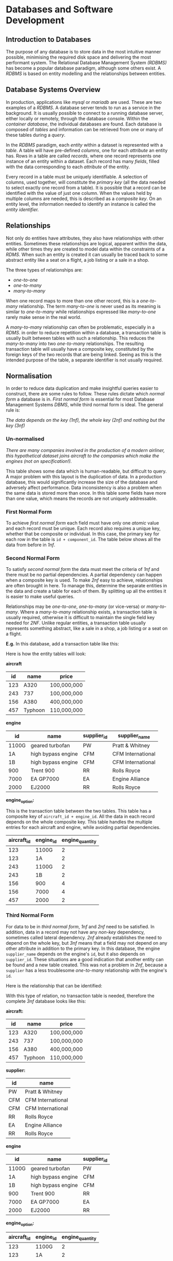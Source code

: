 #+latex_header: \usepackage{amsmath}

* Databases and Software Development
** Introduction to Databases

The purpose of any database is to store data in the most intuitive manner possible, minimising the required disk space and delivering the most performant system. The Relational Database Management System /(RDBMS)/ has become a popular database paradigm, although some others exist. A /RDBMS/ is based on entity modelling and the relationships between entities.

** Database Systems Overview

In production, applications like /mysql/ or /mariadb/ are used. These are two examples of a /RDBMS/. A database server tends to run as a service in the background. It is usually possible to connect to a running database server, either locally or remotely, through the database console. Within the /container database/, the individual databases are found. Each database is composed of /tables/ and information can be retrieved from one or many of these tables during a /query/.

In the /RDBMS/ paradigm, each /entity/ within a dataset is represented with a /table/. A table will have pre-defined /columns/, one for each /attribute/ an entity has. Rows in a table are called /records/, where one record represents one instance of an entity within a dataset. Each record has many /fields/, filled with the data corresponding to each /attribute/ of the entity.

Every record in a table must be uniquely identifiable. A selection of columns, used together, will constitute the /primary key/ (all the data needed to select exactly one record from a table). It is possible that a record can be identified with the value of just one column. When the values held by multiple columns are needed, this is described as a /composite key/. On an entity level, the information needed to identify an instance is called the /entity identifier./

** Relationships

Not only do entities have attributes, they also have relationships with other entities. Sometimes these relationships are logical, apparent within the data, while other times they are created to model data within the constraints of a /RDMS/. When such an entity is created it can usually be traced back to some abstract entity like a seat on a flight, a job listing or a sale in a shop.

The three types of relationships are:

- /one-to-one/
- /one-to-many/
- /many-to-many/

When one record maps to more than one other record, this is a /one-to-many/ relationship. The term /many-to-one/ is never used as its meaning is similar to /one-to-many/ while relationships expressed like /many-to-one/ rarely make sense in the real world.

A /many-to-many/ relationship can often be problematic, especially in a /RDMS/. in order to reduce repetition within a database, a transaction table is usually built between tables with such a relationship. This reduces the /many-to-many/ into two /one-to-many/ relationships. The resulting transaction table will usually have a composite key, constituted by the foreign keys of the two records that are being linked. Seeing as this is the intended purpose of the table, a separate identifier is not usually required.

** Normalisation

In order to reduce data duplication and make insightful queries easier to construct, there are some rules to follow. These rules dictate which /normal form/ a database is in. /First normal form/ is essential for most Database Management Systems /DBMS/, while third normal form is ideal. The general rule is:

    /The data depends on the key (1nf), the whole key (2nf) and nothing but the key (3nf)/

*** Un-normalised

/There are many companies involved in the production of a modern airliner, this hypothetical dataset joins aircraft to the companies which make the engines (not on specification!)./

This table shows some data which is human-readable, but difficult to query. A major problem with this layout is the duplication of data. In a production database, this would significantly increase the size of the database and adversely affect performance. Data inconsistency is also a problem when the same data is stored more than once. In this table some fields have more than one value, which means the records are not uniquely addressable.


#+begin_export latex
\begin{figure}[H]
\begin{center}
% \begin{longtable}{rlllllll}
\begin{longtable}{ |C{0.05\textwidth}|C{0.08\textwidth}|C{0.105\textwidth}|C{0.1\textwidth}|C{0.1\textwidth}|C{0.1\textwidth}|C{0.07\textwidth}|C{0.1\textwidth}| }

\hline
&&&&&&&\\
\textbf{id} & \textbf{name} & \textbf{price} & \textbf{engine \_id} & \textbf{engine \_name} & \textbf{engine\_ quantity} & \textbf{supplier \_id} & \textbf{supplier \_name}\\
&&&&&&&\\
\hline
&&&&&&&\\
123 & A320 & 100,000,000 & 1100G, 1A & geared turbofan, high bypass engine & 2, 2 & PW, CFM & Pratt \& Whitney, CFM International\\
&&&&&&&\\
\hline
&&&&&&&\\
243 & 737 & 100,000,000 & 1100G, 1B & geared turbofan, high bypass engine & 2, 2 & PW, CFM & Pratt \& Whitney, CFM International\\
&&&&&&&\\
\hline
&&&&&&&\\
156 & A380 & 400,000,000 & 900, 7000 & Trent 900, EA GP7000 & 4, 4 & RR, EA & Rolls Royce, Engine Alliance\\
&&&&&&&\\
\hline
&&&&&&&\\
457 & Typhoon & 110,000,000 & 2000 & EJ2000 & 2, 2 & RR & Rolls Royce\\
&&&&&&&\\
\hline
\end{longtable}
\end{center}
\end{figure}
#+end_export

*** First Normal Form

To achieve /first normal form/ each field must have only one /atomic/ value and each record must be unique. Each record also requires a unique key, whether that be composite or individual. In this case, the primary key for each row in the table is =id + component_id=. The table below shows all the data from before in /1nf/.

#+begin_export latex
\begin{figure}[H]
\begin{center}
% \begin{longtable}{rlllllll}
\begin{longtable}{ |C{0.05\textwidth}|C{0.08\textwidth}|C{0.105\textwidth}|C{0.1\textwidth}|C{0.1\textwidth}|C{0.1\textwidth}|C{0.07\textwidth}|C{0.1\textwidth}| }
\hline
&&&&&&&\\
\textbf{id} & \textbf{name} & \textbf{price} & \textbf{engine \_id} & \textbf{engine \_name} & \textbf{engine\_ quantity} & \textbf{supplier \_id} & \textbf{supplier \_name}\\
&&&&&&&\\
\hline
&&&&&&&\\
123 & A320 & 100,000,000 & 1100G & geared turbofan & 2 & PW & Pratt \& Whitney\\
&&&&&&&\\
\hline
&&&&&&&\\
123 & A320 & 100,000,000 & 1A & high bypass engine & 2 & CFM & CFM International\\
&&&&&&&\\
\hline
&&&&&&&\\
243 & 737 & 100,000,000 & 1100G & geared turbofan & 2 & PW & Pratt \& Whitney\\
&&&&&&&\\
\hline
&&&&&&&\\
243 & 737 & 100,000,000 & 1B & high bypass engine & 2 & CFM & CFM International\\
&&&&&&&\\
\hline
&&&&&&&\\
156 & A380 & 400,000,000 & 900 & Trent 900 & 4 & RR & Rolls Royce\\
&&&&&&&\\
\hline
&&&&&&&\\
156 & A380 & 400,000,000 & 7000 & EA GP7000 & 4 & EA & Engine Alliance\\
&&&&&&&\\
\hline
&&&&&&&\\
457 & Typhoon & 110,000,000 & 2000 & EJ2000 & 2 & RR & Rolls Royce\\
&&&&&&&\\
\hline
\end{longtable}
\end{center}
\end{figure}
#+end_export

*** Second Normal Form

To satisfy /second normal form/ the data must meet  the criteria of /1nf/ and there must be no partial dependencies. A partial dependency can happen when a composite key is used. To make /2nf/ easy to achieve, relationships are often brought in here. To manage this, determine the separate entities in the data and create a table for each of them. By splitting up all the entities it is easier to make useful queries.

Relationships may be /one-to-one/, /one-to-many/ (or vice-versa) or /many-to-many/. Where a /many-to-many/ relationship exists, a transaction table is usually required, otherwise it is difficult to maintain the single field key needed for /2NF/. Unlike regular entities, a transaction table usually represents something abstract, like a sale in a shop, a job listing or a seat on a flight.

*E.g.* In this database, add a transaction table like this:

#+begin_export latex
\begin{figure}[H]
\begin{minted}[ frame=single, framesep=8mm, rulecolor=RuleGray, baselinestretch=1.3, fontsize=\small, breaklines, fontfamily=tt]{text}
aircraft >----< engine

aircraft --< engine_option >-- engine
\end{minted}
\end{figure}
#+end_export

Here is how the entity tables will look:

*aircraft*

|-----+---------+-------------|
|  id | name    | price       |
|-----+---------+-------------|
| 123 | A320    | 100,000,000 |
| 243 | 737     | 100,000,000 |
| 156 | A380    | 400,000,000 |
| 457 | Typhoon | 110,000,000 |
|-----+---------+-------------|

*engine*

|-----------+--------------------+-------------+-------------------|
| id        | name               | supplier_id | supplier_name     |
|-----------+--------------------+-------------+-------------------|
| 1100G     | geared turbofan    | PW          | Pratt & Whitney   |
| 1A        | high bypass engine | CFM         | CFM International |
| 1B        | high bypass engine | CFM         | CFM International |
| 900       | Trent 900          | RR          | Rolls Royce       |
| 7000      | EA GP7000          | EA          | Engine Alliance   |
| 2000      | EJ2000             | RR          | Rolls Royce       |
|-----------+--------------------+-------------+-------------------|

*engine_option:*

This is the transaction table between the two tables. This table has a composite key of =aircraft_id + engine_id=. All the data in each record depends on the whole composite key. This table handles the multiple entries for each aircraft and engine, while avoiding partial dependencies.

|-------------+-----------+-----------------|
| aircraft_id | engine_id | engine_quantity |
|-------------+-----------+-----------------|
|         123 | 1100G     |               2 |
|         123 | 1A        |               2 |
|         243 | 1100G     |               2 |
|         243 | 1B        |               2 |
|         156 | 900       |               4 |
|         156 | 7000      |               4 |
|         457 | 2000      |               2 |
|-------------+-----------+-----------------|

*** Third Normal Form

For data to be in /third normal form/, /1nf/ and /2nf/ need to be satisfied. In addition, data in a record may not have any /non-key/ dependency, sometimes called lateral dependency. /2nf/ already establishes the need to depend on the whole key, but /3nf/ means that a field may not depend on any other attribute in addition to the primary key. In this database, the engine =supplier_name= depends on the engine's =id=, but it also depends on =supplier_id=. These situations are a good indication that another entity can be found and a new table created. This was not a problem in /2nf/, because a =supplier= has a less troublesome /one-to-many/ relationship with the engine's =id=.

Here is the relationship that can be identified:

#+begin_export latex
\begin{figure}[H]
\begin{minted}[ frame=single, framesep=8mm, rulecolor=RuleGray, baselinestretch=1.3, fontsize=\small, breaklines, fontfamily=tt]{text}
supplier ----< engine
\end{minted}
\end{figure}
#+end_export

With this type of relation, no transaction table is needed, therefore the complete /3nf/ database looks like this:

*aircraft:*

|-----+---------+-------------|
|  id | name    | price       |
|-----+---------+-------------|
| 123 | A320    | 100,000,000 |
| 243 | 737     | 100,000,000 |
| 156 | A380    | 400,000,000 |
| 457 | Typhoon | 110,000,000 |
|-----+---------+-------------|

*supplier:*

|-------------+-------------------|
| id          | name              |
|-------------+-------------------|
| PW          | Pratt & Whitney   |
| CFM         | CFM International |
| CFM         | CFM International |
| RR          | Rolls Royce       |
| EA          | Engine Alliance   |
| RR          | Rolls Royce       |
|-------------+-------------------|

*engine*

|-------+--------------------+-------------|
| id    | name               | supplier_id |
|-------+--------------------+-------------|
| 1100G | geared turbofan    | PW          |
| 1A    | high bypass engine | CFM         |
| 1B    | high bypass engine | CFM         |
| 900   | Trent 900          | RR          |
| 7000  | EA GP7000          | EA          |
| 2000  | EJ2000             | RR          |
|-------+--------------------+-------------|

*engine_option:*

|-------------+-----------+-----------------|
| aircraft_id | engine_id | engine_quantity |
|-------------+-----------+-----------------|
|         123 | 1100G     |               2 |
|         123 | 1A        |               2 |
|         243 | 1100G     |               2 |
|         243 | 1B        |               2 |
|         156 | 900       |               4 |
|         156 | 7000      |               4 |
|         457 | 2000      |               2 |
|-------------+-----------+-----------------|

** Diagrams

There are a number of different methods used to design and plan complicated database layouts. Some are visual, while others, like /entity descriptions/, are not.

*** Entity Descriptions

In an entity description, each line represents a table. The first section is the table name and then, within brackets, the attributes being implemented as columns. This vaguely resembles a SQL statement, although the data-types and constraints are missing. The key is underlined and any foreign keys are usually italicised.

*Example from Chat Application:*

- user (_id_, username, password, salt, last_login)
- chat_user (_user_id, chat_room_id_)
- chat_room (_id_, name, pin)
- message (_id_,  text, time_stamp, /owner_id/, /chat_room_id/)
- attachment (_id_, path, time_stamp, /message_id/)

*** Entity Relation Diagrams

/ER/ diagrams are a more visual way of representing a database layout. There are two common types, those which include the table/entity name only and those which show the columns and foreign key relationships. Here are some examples:

#+begin_export latex
\begin{figure}[H]
\centering
\includegraphics[width=0.7\textwidth,keepaspectratio, frame]{./images/er_simple.png}
\caption{An abstract entity relation diagram}
\end{figure}
#+end_export

#+begin_export latex
\begin{figure}[H]
\centering
\includegraphics[width=0.9\textwidth,keepaspectratio, frame]{./images/er_complex.png}
\caption{A more detailed entity relation diagram}
\end{figure}
#+end_export


** SQL

SQL, standing for /structured query language/, is a declarative, high-level language for manipulating and querying databases. There are a number of SQL compatible database programs, two common ones being MYSQL and Mariadb. Database administration and set-up are not required parts of the A-Level specification.

SQL commands are generally shown in uppercase, although in most implementations they are case-insensitive. A command can span multiple lines, white-space rarely matters and commands are finished with a semicolon.

*** Creating Tables

Assuming that a database has been set-up, the first step is to create the tables which will hold the data. As there are some foreign key relationships, it is important that the tables are created in the right order.

This example will use the db design from the normalisation example above, leaving some mistakes to be corrected later.

#+begin_export latex
\begin{figure}[H]
\begin{minted}[ frame=single, framesep=8mm, rulecolor=RuleGray, baselinestretch=1.3, fontsize=\small, breaklines, fontfamily=tt]{sql}
CREATE TABLE aircraft (
    id INT(255) NOT NULL AUTO_INCREMENT,
    name VARCHAR(255),
    price FLOAT(24),
    PRIMARY KEY (id));

CREATE TABLE supplier (
    id VARCHAR(3) NOT NULL,
    name VARCHAR(255),
    PRIMARY KEY (id));

CREATE TABLE engine (
    id VARCHAR(10) NOT NULL,
    name VARCHAR(255),
    supplier_id VARCHAR(3),
    PRIMARY KEY (id));

CREATE TABLE engine_option (
    aircraft_id INT(255) NOT NULL,
    engine_id VARCHAR(10),
    FOREIGN KEY (aircraft_id) REFERENCES aircraft (id)
    ON DELETE CASCADE ON UPDATE CASCADE,
    FOREIGN KEY (engine_id) REFERENCES engine (id)
    ON DELETE CASCADE ON UPDATE CASCADE);
\end{minted}
\end{figure}
#+end_export

Notice that each column has a datatype, the number following each one represents the maximum display width or the precision in the case of =FLOAT=. The best information on these data-types is the official documentation: https://dev.mysql.com/doc/refman/8.0/en/data-types.html

*Extra Info:*

- Features like /not null/ and /auto_increment/ are often used. Generally most columns are filled, although a column marked with /not null/ will cause an error if no value is assigned. The id column of one of the tables is set to /auto_increment/, so a unique id is generated if one is not explicitly provided.
- Key constraints are used to manage the entity identifier within the database implementation. A /foreign key/ column must have the same datatype as the column being referenced.
- The only notable data-type not shown in this db is a date/time format. They can be manipulated using the =<= and =>= symbols, making them very flexible. Additionally, /timestamps/ and /datetime/ fields can be updated with the current time automatically by the /RDBMS/.

*Examining Tables:*

The list of tables can be shown and an individual table described with these commands respectively /(not on specification)/:

#+begin_export latex
\begin{figure}[H]
\begin{minted}[ frame=single, framesep=8mm, rulecolor=RuleGray, baselinestretch=1.3, fontsize=\small, breaklines, fontfamily=tt]{text}
show tables;
describe table_name;
\end{minted}
\end{figure}
#+end_export

*** Altering Tables

Once created, a table's definition may need to be changed. The =Alter Table= command is used for this.

Adding a constraint to a table is done like this (not on specification):

#+begin_export latex
\begin{figure}[H]
\begin{minted}[ frame=single, framesep=8mm, rulecolor=RuleGray, baselinestretch=1.3, fontsize=\small, breaklines, fontfamily=tt]{sql}
ALTER TABLE engine ADD FOREIGN KEY (supplier_id) REFERENCES supplier (id) ON DELETE CASCADE ON UPDATE CASCADE;
\end{minted}
\end{figure}
#+end_export

Adding a column is also possible:

#+begin_export latex
\begin{figure}[H]
\begin{minted}[ frame=single, framesep=8mm, rulecolor=RuleGray, baselinestretch=1.3, fontsize=\small, breaklines, fontfamily=tt]{sql}
ALTER TABLE engine_option ADD engine_quantity INT(1);
\end{minted}
\end{figure}
#+end_export

Existing columns can be renamed with ease:

#+begin_export latex
\begin{figure}[H]
\begin{minted}[ frame=single, framesep=8mm, rulecolor=RuleGray, baselinestretch=1.3, fontsize=\small, breaklines, fontfamily=tt]{sql}
ALTER TABLE engine_option RENAME COLUMN engine_quantity TO engine_number;
\end{minted}
\end{figure}
#+end_export

The definition of a column can be modified:

#+begin_export latex
\begin{figure}[H]
\begin{minted}[ frame=single, framesep=8mm, rulecolor=RuleGray, baselinestretch=1.3, fontsize=\small, breaklines, fontfamily=tt]{sql}
ALTER TABLE engine_option MODIFY COLUMN engine_number INT(255) NOT NULL;
\end{minted}
\end{figure}
#+end_export

Columns can also be dropped or deleted:

#+begin_export latex
\begin{figure}[H]
\begin{minted}[ frame=single, framesep=8mm, rulecolor=RuleGray, baselinestretch=1.3, fontsize=\small, breaklines, fontfamily=tt]{sql}
ALTER TABLE engine_option DROP COLUMN engine_number;
\end{minted}
\end{figure}
#+end_export

*** Inserting Data

The general syntax for a simple insertion is:

#+begin_export latex
\begin{figure}[H]
\begin{minted}[ frame=single, framesep=8mm, rulecolor=RuleGray, baselinestretch=1.3, fontsize=\small, breaklines, fontfamily=tt]{sql}
INSERT INTO table_name (first_column_name, second_column_name) VALUES
    (first_value, second_value),
    (third_value, fourth_value);
\end{minted}
\end{figure}
#+end_export

Here are the insert statements for the aircraft demo:

#+begin_export latex
\begin{figure}[H]
\begin{minted}[ frame=single, framesep=8mm, rulecolor=RuleGray, baselinestretch=1.3, fontsize=\small, breaklines, fontfamily=tt]{sql}
INSERT INTO supplier (id, name) VALUES
            ('PW', 'Pratt & Whitney'),
            ('CFM', 'CFM International'),
            ('RR', 'Rolls Royce'),
            ('EA', 'Engine Alliance');

INSERT INTO aircraft (id, name, price) VALUES
            (123, 'A320', 100000000),
            (243, '737', 100000000),
            (156, 'A380', 400000000),
            (457, 'Typhoon', 110000000);

INSERT INTO engine (id, name, supplier_id) VALUES
            ('1100G', 'geared turbofan', 'PW'),
            ('1A', 'high bypass engine', 'CFM'),
            ('1B', 'high bypass engine', 'CFM'),
            ('900', 'Trent 900', 'RR'),
            ('7000', 'EA GP7000', 'EA'),
            ('2000', 'EJ2000', 'RR');

INSERT INTO engine_option (aircraft_id, engine_id, engine_number) VALUES
            (123, '1100G', 2),
            (123, '1A', 2),
            (243, '1100G', 2),
            (243, '1B', 2),
            (156, '900', 4),
            (156, '7000', 4),
            (457, '2000', 2);
\end{minted}
\end{figure}
#+end_export

*** Selecting Data (One Table)

Once there is some data in the database, organised in /3nf/, it is possible to start making some queries to return records, using the =SELECT= statement.

The most simple query returns data from just one table. Here are some examples:

#+begin_export latex
\begin{figure}[H]
\begin{minted}[ frame=single, framesep=8mm, rulecolor=RuleGray, baselinestretch=1.3, fontsize=\small, breaklines, fontfamily=tt]{sql}
SELECT * FROM aircraft;
SELECT name FROM supplier;
SELECT name, supplier_id FROM engine;
\end{minted}
\end{figure}
#+end_export

The first command returns the values from all columns of the =aircraft= table, while the others specify certain, comma-separated columns to display.

*** Selecting Data (Multiple Tables)

There are a number of ways to select data from multiple tables, including /joins/ and /sub-selects/, neither of which are on the a-level specification.

Here are some example queries across multiple tables:

#+begin_export latex
\begin{figure}[H]
\begin{minted}[ frame=single, framesep=8mm, rulecolor=RuleGray, baselinestretch=1.3, fontsize=\small, breaklines, fontfamily=tt]{sql}
SELECT supplier.name, engine.name FROM supplier, engine WHERE supplier.id = engine.supplier_id;

SELECT supplier.name, engine.name FROM supplier, engine WHERE supplier.id = engine.supplier_id AND supplier.id = 'CFM';
\end{minted}
\end{figure}
#+end_export

Note that the =WHERE= clause provides the condition for the selection. In the second query, =AND= is used to provide a second condition.

*** Ordering Results

The results of a select statement can be ordered in a certain way, using the =ORDER BY= statement. Here is an example:

#+begin_export latex
\begin{figure}[H]
\begin{minted}[ frame=single, framesep=8mm, rulecolor=RuleGray, baselinestretch=1.3, fontsize=\small, breaklines, fontfamily=tt]{sql}
SELECT * FROM aircraft ORDER BY id DESC;
\end{minted}
\end{figure}
#+end_export

This will return all the results in order from highest id to lowest id. If the sort column is a string, the results will be sorted alphabetically. Multiple Columns can be specified as sort column, for example results might be sorted alphabetically by country and then city.

*** Full Query

For a fully fledged database query, this is the default syntax:

#+begin_export latex
\begin{figure}[H]
\begin{minted}[ frame=single, framesep=8mm, rulecolor=RuleGray, baselinestretch=1.3, fontsize=\small, breaklines, fontfamily=tt]{sql}
SELECT first_column_name, second_column_name
FROM first_table_name, second_table_name
WHERE first_condition AND second_condition
ORDER BY column_name DESC/ASC;
\end{minted}
\end{figure}
#+end_export

*** Updating Records

In addition to the table's definition, records can be changed. The =UPDATE= command is used to do this. Here are a few examples:

#+begin_export latex
\begin{figure}[H]
\begin{minted}[ frame=single, framesep=8mm, rulecolor=RuleGray, baselinestretch=1.3, fontsize=\small, breaklines, fontfamily=tt]{sql}
UPDATE aircraft
SET name = 'a320'
WHERE id = 123;

UPDATE aircraft
SET price = price+20000000
WHERE id = 243;
\end{minted}
\end{figure}
#+end_export

Once again, the =WHERE= clause is used to supply the conditions for the statement.

** Client-Server Databases

Many modern /RDBMS/ support a client-server model, where the database is stored on a central server and many clients can connect across the network. This is useful in retail, for example, where individual stores can access the same information about products, without the need for the data to be stored locally. Other benefits include the consistency of data, which can be guaranteed by storing it in one place only. In addition, the integrity of the data is upheld, as backups and access rights are managed centrally.

*** Record Locking

If one client needs to modify a record, the encapsulating block of data is copied to the client workstation. Once the data has been modified, the block is submitted back to the central server.

If another client checked out the same block during this period, and resubmitted it after the first client had finished with the data, the second client may find that the block present in the server does not match the block it took out and modified. If the second client continued to submit its changes anyway, the update by the first client will be lost.

To solve this problem, /record locking/ was introduced, whereby a block being modified by a client cannot be accessed until it is returned to the server. This prevents simultaneous access completely, upholding the consistency of the data.

*** Deadlock

The problem with /record locking/ is /dead-lock/. It is possible that two different clients /(1 & 2)/ have taken out different blocks of data /(A & B)/ and now they both want to access the data held by the other client.

- Client 1 is holding /block A/ and waiting for /block B/
- Client 2 is holding /block B/ and waiting for /block A/

Neither client returns the data and both wait for one another unknowingly. There are a number of techniques used to solve /deadlock/.

*** Serialisation & Timestamp Ordering

In order to prevent concurrent access, each record has two timestamps, /read/ and /write/ which are set whenever a transaction is applied. When a transaction begins it is also given a timestamp.

Whenever transactions need to be applied, the timestamps are checked and the transaction with the first timestamp is applied first. The timestamp of a transaction is compared against the timestamps of the affected records.

Using all of this information, the DB management software can apply transactions in the order they began and keep the data consistent.

*** Commitment Ordering

Commitment Ordering is another /serialisation/ technique, used to manage concurrent access. In addition to the time transactions were initialised, modifications are ordered by the dependencies on one another and the data stored in the DB.

** Approach to Problem Solving
*** Analysis

Before development begins, the requirements of the client must be established. This includes identifying the shortcomings of existing solutions. Some of the factors to consider include the client's existing data and how it will be handled by the new system.

*** Agile Modelling

A large project is sometimes broken down into smaller parts like implementing a certain feature. During development, certain parts of the project may be developed at different rates.

The analysis of one feature may be concluded after the implementation of another. Developers may need to conduct a feasibility study, proving one requirement can be met, before continuing work on others. (feasibility study is no longer in specification)

Working with a client can be an /iterative process/. The client will provide feedback regularly, as prototypes are built. This allows the program to be /refined/ as it is developed.

*** Design

After the requirements of the project have been finalised between the developers and the client, the developers can decide how the program will be made. Factors to consider include:

- input data
- data structures
- algorithms
- output data
- UI/UX
- security
- hardware requirements

*** Implementation

During the implementation section, the requirements identified in the analysis section are met using the techniques outlined in the design phase. Whilst the features are being implemented, it is important to keep to the /critical path/, the required features must be met before any others.

*** Testing

All inputs are tested with normal, boundary and erroneous data. Other tests include:

- Unit testing
- Module testing
- Sub-system testing
- System testing

Once the system is working, the client performs /acceptance testing/, making sure that the system works with their data and meets their requirements.

Testing is also an /iterative process/. Should the software fail the client's acceptance testing, for example, the developers may make some changes and run the new code through existing tests.

*** Evaluation

Three to six months after the delivery of the software, a post-implementation review may be conducted to determine the final quality and suitability of the system. The project may be judged on /effectiveness/, /usability/ and /maintainability/ by the client. Thw review is a good opportunity to discuss improvements to the software.

* OOP and Functional Programming
** Imperative Programming

Early high-level languages fell into the /imperative/ category, meaning a program consisted of a series of steps, executed in order, to solve a problem. This paradigm developed naturally, as programs featured explicit steps for a computer to perform, in contrast to /declarative/ languages.

** Procedural Languages

Programs that divided these steps into separate functions and subroutines were called /procedural/ languages. The control flow of a procedural program follows a sequence of subroutine calls. Data in such programs is held separately in primitive types. Each piece of data exists in a certain scope, whether that is /global/ or /local/, and data can be passed to a sub-routine as an argument.

Sub-routines can be divided into two types:

- /procedures/, which may have parameters and return values, but also cause side-effects
- /functions/, which may have parameters and must have return values, while causing no side-effects

Many modern imperative languages support both types of sub-routine. /Purely functional/ languages are those which only support the latter, the benefits of which are explained in the functional programming section.

** Object Orientation

More modern programming languages associated data with behaviour, creating /objects/. In an object orientated program, both real world data and program code are considered objects.

Here are some notes on how to use some of python's OOP features: https://github.com/alexander-neville/docs/blob/main/python.org

*** Implementations of OOP

Since /OOP/ is a paradigm, many languages support similar, although slightly different, programming techniques for working with types and objects. Generally speaking a named instance of a object is a /reference type/, holding a pointer to where the object itself resides in memory.

#+begin_export latex
\begin{figure}[H]
\centering
\includegraphics[width=0.9\textwidth,keepaspectratio, frame]{./images/reference.png}
\caption{Reference type}
\end{figure}
#+end_export

There are many different implementations of objects across different languages, from /structs/ in C and /object literals/ in Javascript to /classes/ in python and C++.

*** Classes

While it is possible to work in the object orientated style without classes, it is a useful construct pervasive in most OOP languages. A class is a blueprint for an object, defining the data and behaviour of an object.

Within the class for an object, certain attributes may be marked as /private/, preventing the state being modified outside of the /instantiated/ object's own behaviours. So called /information hiding/ is an important improvement over traditional /procedural/ code, as it reduces /mutability/ and unexpected /side-effects/.

This is an example of a class, written in pseudocode:

#+begin_export latex
\begin{figure}[H]
\begin{minted}[ frame=single, framesep=8mm, rulecolor=RuleGray, baselinestretch=1.3, fontsize=\small, breaklines, fontfamily=tt]{text}
item = Class
    Public
        Function GetStockLevel
        Procedure UpdateStockLevel
        Procedure SellItem
        Procedure Describe
    Private
        Id: Integer
        StockLevel: Integer
        Name: String
        Description: String
End
\end{minted}
\end{figure}
#+end_export

Most attributes of the object are marked as private, while the object's behaviour is usually public. This is how other parts of the code interact with the object. Sometimes /getter/ and /setter/ methods are used to manipulate the attributes of a method. In this class, =GetStockLevel()= and =UpdateStockLevel()= perform this role.

*** Encapsulation

The association of data with behaviour, especially the use of /getter/ and /setter/ sub-routines, is called /encapsulation/. By including the methods which operate on the data with the data itself, in a single object, access to the data from the program at large is restricted, hiding implantation details and better maintaining state across the program. Additionally, an interface can easily be built around the data, by modelling objects with classes, which makes the organisation of a larger project much simpler.

*** Instantiation

A class may also include a /constructor/, a sub-routine used to create an /instance/ of and object. This sub-routine is run when an object is /instantiated/ from a class. Each instantiated object has all the attributes and methods defined by the class. The precise value of each of these properties is associated with the instance, so it is possible to have many different instances of a single object. In most programming languages an instance is a reference type.

*** Polymorphism

Using a combination of object orientated techniques, a single /interface/ can be shared by a number of different objects (instantiated from different classes). This means that a single /message/ applied to a number of instances will cause a different action depending on the type of object receiving the message. For this technique to work, each object must implement some behaviour for the /message/.

A /message/ is simply a call to an object's methods. For example:

#+begin_export latex
\begin{figure}[H]
\begin{minted}[ frame=single, framesep=8mm, rulecolor=RuleGray, baselinestretch=1.3, fontsize=\small, breaklines, fontfamily=tt]{text}
object1.test_message(inputs)
object2.test_message(inputs)
\end{minted}
\end{figure}
#+end_export

If the program is /polymorphic/, the same method (in this case '=test_message=') can be called on both =object1= and =object2=, even if they are instantiated from different classes. The results will depend on the objects implementation of that /message/. Note that the classes for these objects must define this behaviour. Therefore, the name of the methods and the call pattern are identical, but the contents of the method could be very different

There are many constructs, across programming languages, that are used for building an interface over many classes. One example is /inheritance/, which is a object orientated technique in itself, while another is the use of an /interface/.

*** Interfaces

A programming interface stipulates the messages which a related class must respond to. The interface does not define any behaviour itself and the behaviour of each subclass for the messages does not need to be known.

This is how an interface would look in pseudocode:

#+begin_export latex
\begin{figure}[H]
\begin{minted}[ frame=single, framesep=8mm, rulecolor=RuleGray, baselinestretch=1.3, fontsize=\small, breaklines, fontfamily=tt]{text}
Public interface BankAccount
    Procedure GetAccNum
    Procedure GetSortCode
    Function Withdraw (Amount)
    Function CalcInterest (TimePeriod)
End
\end{minted}
\end{figure}
#+end_export

The interface might be implemented like this (pseudocode example):

#+begin_export latex
\begin{figure}[H]
\begin{minted}[ frame=single, framesep=8mm, rulecolor=RuleGray, baselinestretch=1.3, fontsize=\small, breaklines, fontfamily=tt]{text}
Class ReputableFirm implements BankAccount
    Public
        Procedure GetAccNum
        Procedure GetSortCode
        Function Withdraw (Amount)
        Function CalcInterest (TimePeriod)
    Private
        AccNum: Integer
        SortCode: Integer
        InterestRate: Float
        Balance: Double
End

LoanShark = Class implementing BankAccount
    Public
        Procedure GetAccNum
        Procedure GetSortCode
        Function Withdraw (Amount)
        Function CalcInterest (TimePeriod)
    Private
        AccNum: Integer
        SortCode: Integer
        InterestRate: Double
        Balance: Float
End
\end{minted}
\end{figure}
#+end_export

Note that both classes implement the same public functions (same definition and parameters), however some of the attributes of either class differ. For example, an account with a loan shark may have an extortionate amount of interest, hence the rate is stored as a =Double= rather than a =Float=. The subclasses are responsible for implementing the methods specified by the interface, however the details of that implementation are unique to the classes themselves.

*** Inheritance

A plain /interface/ is more suitable for vaguely unrelated objects, whereas /inheritance/ is designed for objects with behaviour in common. If inheritance is a good option, it can be said that the objects have an /"is a"/ relationship. For example a cat /is an/ animal.

An object may /inherit/ from multiple other classes at once, or inherit from a single class which also inherited from another class in turn. A subclass has all the properties and methods of the superclass/parent class. With each level of inheritance, a subclass can do any of these things:

- add another method to those inherited from the parent class(es)
- /override/ or change the behaviour of a certain inherited method entirely
- modify inherited behaviour (make a call to parent's implementation of a method)

In some programming languages it is possible to define entirely abstract classes, which /must/ be inherited from ( an abstract class cannot be instantiated on its own). This differs from an /interface/ because the abstract class does implement some base behaviour.

Here is the example of inheritance from the textbook (pg 354):

#+begin_export latex
\begin{figure}[H]
\begin{minted}[ frame=single, framesep=8mm, rulecolor=RuleGray, baselinestretch=1.3, fontsize=\small, breaklines, fontfamily=tt]{text}
Animal = Class
    Public
        Procedure MoveLeft
        Procedure MoveRight
    Protected
        Position: Integer
End

Cat = SubClass (Animal)
    Public
        Procedure MoveLeft (override)
        Procedure EatMouse
    Private
        Name: String
End
\end{minted}
\end{figure}
#+end_export


Each subclass which inherits from the =Animal= parent class will have all the methods of the parent class. In the =Cat= subclass, the =MoveLeft= method is /overriden/, but the =MoveRight= method is not changed. This means that a cat object will move right in the same way as a generic animal if that message is sent to the object. The =Cat= object also adds the =EatMouse= method, which is specific to a cat. Here is a diagram of inheritance:

#+begin_export latex
\begin{figure}[H]
\centering
\includegraphics[width=0.9\textwidth,keepaspectratio, frame]{./images/inheritance.png}
\caption{Diagram of multiple inheritance}
\end{figure}
#+end_export

*** Demonstration

This is an example of inheritance and polymorphism written in python, but the theory is applicable to the a-level topic.

The first part of the program is the definition of the base class, in this case it is a model of an animal. This is not marked as abstract, but its role is parent class and its purpose is defining a standard interface and some default behaviour. For the sake of simplicity, the base class (and derived classes) only have one method in this example.

#+begin_export latex
\begin{figure}[H]
\begin{minted}[ frame=single, framesep=8mm, rulecolor=RuleGray, baselinestretch=1.3, fontsize=\small, breaklines, fontfamily=tt]{python}
class Animal(object):


    def __init__(self):
        pass


    def describe(self):
        print("i am a generic animal")
\end{minted}
\end{figure}
#+end_export

With the base class established, two subclasses are defined, inheriting from the =Animal= class. These two classes model a bird and mammal respectively. They have more specific properties than the parent class and the =describe= method is overriden. The =Bird= class includes a call to the superclass' implementation of the message, as well as adding its own behaviour. In addition, the bird class has an additional property.

#+begin_export latex
\begin{figure}[H]
\begin{minted}[ frame=single, framesep=8mm, rulecolor=RuleGray, baselinestretch=1.3, fontsize=\small, breaklines, fontfamily=tt]{python}
class Bird(Animal):


    def __init__(self):
        self.can_fly = True


    def describe(self):
        Animal.describe(self)
        print("i am a bird\n")



class Mammal(Animal):


    def __init__(self):
        pass


    def describe(self):
        print("i am a mammal\n")
\end{minted}
\end{figure}
#+end_export

A sub-routine is declared which can test the polymorphic design of the program. An instance object is passed to the sub-routine and the =describe()= method is called on the reference variable, irrespective of the object passed in. The outcome of the sub-routine will depend on the type of the object passed in, rather than the code in the sub-routine.

#+begin_export latex
\begin{figure}[H]
\begin{minted}[ frame=single, framesep=8mm, rulecolor=RuleGray, baselinestretch=1.3, fontsize=\small, breaklines, fontfamily=tt]{python}
def test_object(animal):
    animal.describe()
\end{minted}
\end{figure}
#+end_export

The last part of the program is simply some driver code; two objects are instantiated and passed to the =test_object()= sub-routine.

#+begin_export latex
\begin{figure}[H]
\begin{minted}[ frame=single, framesep=8mm, rulecolor=RuleGray, baselinestretch=1.3, fontsize=\small, breaklines, fontfamily=tt]{python}
bird = Bird()
mammal = Mammal()

test_object(bird)
test_object(mammal)
\end{minted}
\end{figure}
#+end_export

The output succinctly demonstrates the principle of polymorphism. Both objects share a common interface, which can be called upon by an external unit of code. The resulting output is a consequence of the object's type, not the operation requested.

#+begin_export latex
\begin{figure}[H]
\begin{minted}[ frame=single, framesep=8mm, rulecolor=RuleGray, baselinestretch=1.3, fontsize=\small, breaklines, fontfamily=tt]{text}
i am a generic animal
i am a bird

i am a mammal
\end{minted}
\end{figure}
#+end_export

*** Association

When two objects have a relationship that is not an /"is a"/ relationship, association by /composition/ or /aggregation/ may be more suitable. Such a relationship is usually a /"has a"/ relationship, for example a house /has a/ kitchen. There is usually some ownership involved, otherwise the objects can exist independently. The difference between the two types of association lies in the /life cycle dependency/ of the contained classes.

- during /aggregation/ association, the subclasses continue to exist without the container class, eg. people in a sports team or a company still exist if either is disbanded
- during /composition/ association, the contained classes are destroyed along with the container class, eg. rooms in a building disappear if the building is knocked down

#+begin_export latex
\begin{figure}[H]
\centering
\includegraphics[width=0.9\textwidth,keepaspectratio, frame]{./images/aggregation.png}
\caption{Association by aggregation}
\end{figure}
#+end_export

#+begin_export latex
\begin{figure}[H]
\centering
\includegraphics[width=0.9\textwidth,keepaspectratio, frame]{./images/composition.png}
\caption{Associaiton by composition}
\end{figure}
#+end_export

*** Access Modifiers

In programming languages, /information hiding/ can be enforced, so that program code must use an object's interface to retrieve data. There are generally three main modifiers:

- /public/ properties/methods can be used from anywhere in a codebase
- /private/ properties/methods can only be accessed or run from within an object's own behaviours
- /protected/ properties lie somewhere in between, depending on the language.

*** Class Diagrams

As is the case with DB design, there are a number of different diagrams designed to make working in the OOP style easier to plan. One common standard is the UML /(unified modelling language)/ diagram.

A single =-= sign is a private attribute, a =+= is a public attribute/method and =#= is used for protected attributes.

#+begin_export latex
\begin{figure}[H]
\centering
\includegraphics[width=0.9\textwidth,keepaspectratio, frame]{./images/uml.png}
\caption{A UML diagram for the standard animal example}
\end{figure}
#+end_export

*** Advantages of OOP

OOP is preferred to earlier procedural techniques for a number of reasons:

- planning is more important/worthwhile in the OOP paradigm
- encapsulation means the implementation of data needs only happen once
- an old OOP codebase is easily modifiable, by adjusting classes
- general modularity and ease of debugging/maintenance

** Functional Programming

Another significant programming paradigm is the functional technique, in which composing functions are used to map values to one another, as opposed to the execution of a sequence of imperative statements. Functions are /first-class citizens/ in functional languages; they can be bound, passed and returned from other functions and can generally be used like any other data type.

Functional programming is derived from /lambda calculus/, a formal system of computation which uses only functions. Functional programs, particularly /pure/ functional programs, can be formally verified as correct. Larger programs can be constructed, or /composed/, from these smaller modular parts, in the knowledge that each function behaves as expected. This paradigm makes development easier and faster, without the risk of side-effects causing issues or bugs in the program.

*** First-class and Higher-order Functions

A /higher-order/ function is one which can either take functions as arguments or return them as results. Higher-order functions describe functions which operate on other functions, which implies the use of first-class functions, a computer science term for programming entities with no restriction on their use.

*** Purely Functional Languages

A /pure/ function is one which causes no side-effects and does not edit a global state. This includes any side-effects in memory or on disk via I/O.

- If a function is pure and is called with a set of arguments of the same specification, the same output can be expected if the same call is made repeatedly. This is called /referential transparency/ or /idempotence/.

- If there is no common dependency between two pure functions, the can be executed in any order, or at the same time. This makes purely functional code /thread-safe/ and /lazy/; functions can be applied in any order as required.

- If the result of a computation is not used and not required elsewhere, the computation or evaluation of a particular function need not occur at all. This gives compilers greater freedom to optimise code.

*** Recursion

Iteration, which is common in procedural languages, is achieved with recursion in functional languages. A recursive function invokes itself until a base case is reached. Recursion does require that a stack is maintained to handle the scopes, which can become expensive in space. Certain compilers can recognise types of recursion and provide optimisation.

*** Function Application

** Big Data

Big Data is a term used to describe datasets which are very large in volume, which either exceed the memory capacity of computers used to process the data or exceed the storage capacity of a single device or both. Such data is often /unstructured/, it is impossible to store in a relational database.

Functional programming lends itself towards big data. The lack of side effects and ease of parallelism makes it easier to deploy functional algorithms across many cores and computers to process data efficiently. Other features of the functional paradigm, such as immutability make development and debugging of algorithms easier, especially in complicated and long running programs.

An alternative way of organising data to typical relational databases is the fact-based model. Immutable facts are recorded once, with a timestamp and are never modified or deleted. If the fact is to be changed, a second fact is added with a more recent timestamp.
